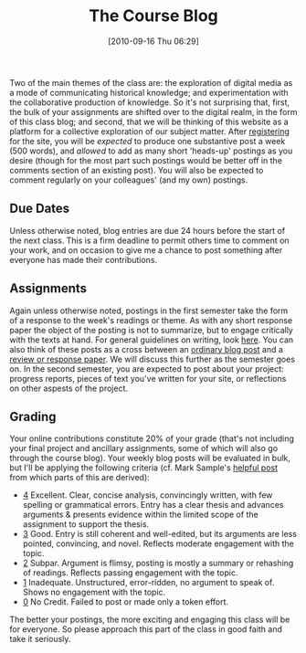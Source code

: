 #+POSTID: 75
#+DATE: [2010-09-16 Thu 06:29]
#+OPTIONS: toc:nil num:nil todo:nil pri:nil tags:nil ^:nil TeX:nil 
#+CATEGORY: handouts
#+TAGS: administrivia, 
#+DESCRIPTION: 
#+TITLE: The Course Blog

Two of the main themes of the class are: the exploration of digital media as a mode of communicating historical knowledge; and experimentation with the collaborative production of knowledge.  So it's not surprising that, first, the bulk of your assignments are shifted over to the digital realm, in the form of this class blog; and second, that we will be thinking of this website as a platform for a collective exploration of our subject matter.  After [[http://2013.hackinghistory.ca/wp-login.php?action%3Dregister][registering]] for the site, you will be /expected/ to produce one substantive post a week (500 words), and /allowed/ to add as many short 'heads-up' postings as you desire (though for the most part such postings would be better off in the comments section of an existing post).  You will also be expected to comment regularly on your colleagues' (and my own) postings.  
** Due Dates
Unless otherwise noted, blog entries are due 24 hours before the start of the next class.  This is a firm deadline to permit others time to comment on your work, and on occasion to give me a chance to post something after everyone has made their contributions.

** Assignments
Again unless otherwise noted, postings in the first semester take the form of a response to the week's readings or theme.  As with any short response paper the object of the posting is not to summarize, but to engage critically with the texts at hand.  For general guidelines on writing, look [[http://www.writing.utoronto.ca/advice/specific-types-of-writing][here]]. You can also think of these posts as a cross between an [[http://www.quicksprout.com/2009/07/21/how-to-write-a-blog-post/][ordinary blog post]] and a [[http://historyprofessor.org/reading/how-to-write-a-review/][review or response paper]].   We will discuss this further as the semester goes on.  In the second semester, you are expected to post about your project: progress reports, pieces of text you've written for your site, or reflections on other aspests of the project. 

** Grading
Your online contributions constitute 20% of your grade (that's not including your final project and ancillary assignments, some of which will also go through the course blog).  Your weekly blog posts will be evaluated in bulk, but I'll be applying the following criteria (cf. Mark Sample's [[http://www.samplereality.com/2009/08/14/pedagogy-and-the-class-blog/][helpful post]] from which parts of this are derived):
- _4_ Excellent.  Clear, concise analysis, convincingly written, with few spelling or grammatical errors.  Entry has a clear thesis and advances arguments & presents evidence within the limited scope of the assignment to support the thesis. 
- _3_ Good. Entry is still coherent and well-edited, but its arguments are less pointed, convincing, and novel.  Reflects moderate engagement with the topic. 
- _2_ Subpar.  Argument is flimsy, posting is mostly a summary or rehashing of readings.  Reflects passing engagement with the topic.
- _1_ Inadequate.  Unstructured, error-ridden, no argument to speak of.  Shows no engagement with the topic.
- _0_ No Credit.  Failed to post or made only a token effort.  

The better your postings, the more exciting and engaging this class will be for everyone.  So please approach this part of the class in good faith and take it seriously.  

